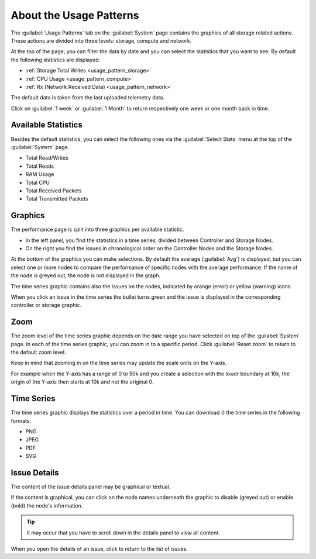 .. |close_issue_details| image:: ../../_static/close_issue_details.png

.. |download_icon| image:: ../../_static/download_graph.png

.. _general_usage_pattern:

About the Usage Patterns
========================

The :guilabel:`Usage Patterns` tab on the :guilabel:`System` page contains the graphics of all storage 
related actions. These actions are divided into three levels: storage, compute and network.

At the top of the page, you can filter the data by date and you can select the statistics that you want to
see. By default the following statistics are displayed:

* :ref:`Storage Total Writes <usage_pattern_storage>`
* :ref:`CPU Usage <usage_pattern_compute>`
* :ref:`Rx (Network Received Data) <usage_pattern_network>` 
  
The default data is taken from the last uploaded telemetry data.

Click on :guilabel:`1 week` or :guilabel:`1 Month` to return respectively one week or one month back in
time. 


Available Statistics
--------------------

Besides the default statistics, you can select the following ones via the :guilabel:`Select Stats` menu 
at the top of the :guilabel:`System` page.

* Total Read/Writes
* Total Reads 
* RAM Usage 
* Total CPU
* Total Received Packets 
* Total Transmitted Packets


Graphics
--------

The performance page is split into three graphics per available statistic.

* In the left panel, you find the statistics in a time series, divided between Controller and Storage
  Nodes.
* On the right you find the issues in chronological order on the Controller Nodes and the Storage Nodes. 

At the bottom of the graphics you can make selections. By default the average (:guilabel:`Avg`) is
displayed, but you can select one or more nodes to compare the performance of specific nodes with the
average performance. If the name of the node is greyed out, the node is not displayed in the graph.

The time series graphic contains also the issues on the nodes, indicated by orange (error) or yellow 
(warning) icons.

When you click an issue in the time series the bullet turns green and the issue is displayed in the
corresponding controller or storage graphic.


Zoom
----

The zoom level of the time series graphic depends on the date range you have selected on top of the 
:guilabel:`System` page. In each of the time series graphic, you can zoom in to a specific period. Click 
:guilabel:`Reset zoom` to return to the default zoom level.

Keep in mind that zooming in on the time series may update the scale units on the Y-axis.

For example when the Y-axis has a range of 0 to 50k and you create a selection with the lower boundary at
10k, the origin of the Y-axis then starts at 10k and not the original 0.


Time Series
-----------

The time series graphic displays the statistics over a period in time. You can download (|download_icon|) 
the time series in the following formats:

* PNG
* JPEG
* PDF
* SVG


Issue Details
-------------

The content of the issue details panel may be graphical or textual.

If the content is graphical, you can click on the node names underneath the graphic to disable (greyed 
out) or enable (bold) the node's information. 

.. tip::

   It may occur that you have to scroll down in the details panel to view all content.

When you open the details of an issue, click |close_issue_details| to return to the list of issues.

